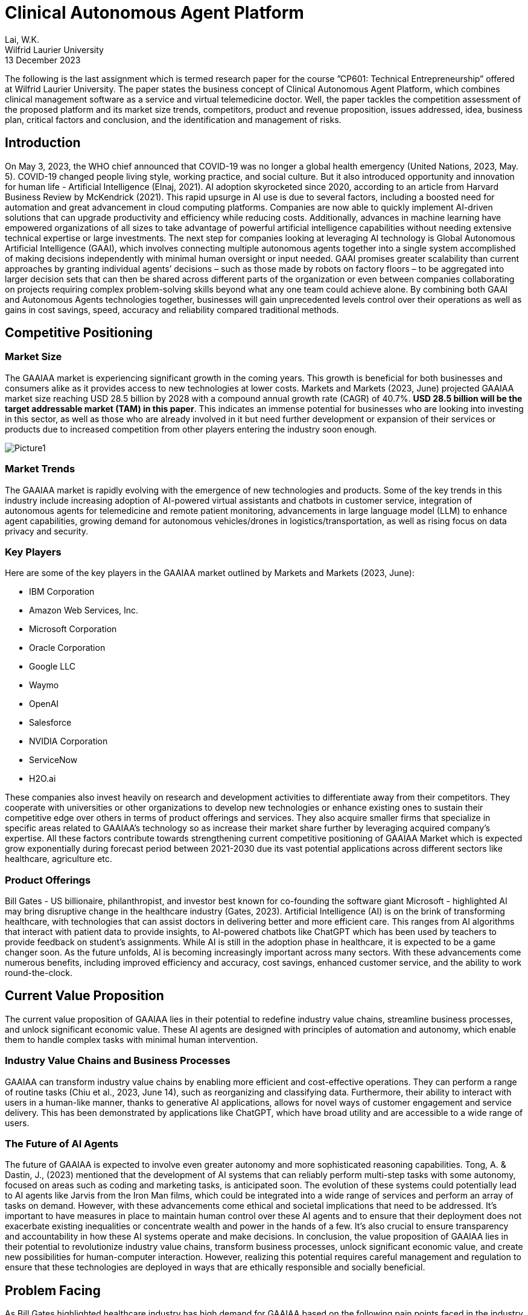 = Clinical Autonomous Agent Platform 

Lai, W.K. +
Wilfrid Laurier University +
13 December 2023 

The following is the last assignment which is termed research paper for the course ”CP601: Technical Entrepreneurship” offered at Wilfrid Laurier University. The paper states the business concept of Clinical Autonomous Agent Platform, which combines clinical management software as a service and virtual telemedicine doctor. Well, the paper tackles the competition assessment of the proposed platform and its market size trends, competitors, product and revenue proposition, issues addressed, idea, business plan, critical factors and conclusion, and the identification and management of risks.

== Introduction 

On May 3, 2023, the WHO chief announced that COVID-19 was no longer a global health emergency (United Nations, 2023, May. 5). COVID-19 changed people living style, working practice, and social culture. But it also introduced opportunity and innovation for human life - Artificial Intelligence (Elnaj, 2021). AI adoption skyrocketed since 2020, according to an article from Harvard Business Review by McKendrick (2021). This rapid upsurge in AI use is due to several factors, including a boosted need for automation and great advancement in cloud computing platforms. Companies are now able to quickly implement AI-driven solutions that can upgrade productivity and efficiency while reducing costs. Additionally, advances in machine learning have empowered organizations of all sizes to take advantage of powerful artificial intelligence capabilities without needing extensive technical expertise or large investments. The next step for companies looking at leveraging AI technology is Global Autonomous Artificial Intelligence (GAAI), which involves connecting multiple autonomous agents together into a single system accomplished of making decisions independently with minimal human oversight or input needed. GAAI promises greater scalability than current approaches by granting individual agents’ decisions – such as those made by robots on factory floors – to be aggregated into larger decision sets that can then be shared across different parts of the organization or even between companies collaborating on projects requiring complex problem-solving skills beyond what any one team could achieve alone. By combining both GAAI and Autonomous Agents technologies together, businesses will gain unprecedented levels control over their operations as well as gains in cost savings, speed, accuracy and reliability compared traditional methods.

== Competitive Positioning

=== Market Size

The GAAIAA market is experiencing significant growth in the coming years. This growth is beneficial for both businesses and consumers alike as it provides access to new technologies at lower costs. Markets and Markets (2023, June) projected GAAIAA market size reaching USD 28.5 billion by 2028 with a compound annual growth rate (CAGR) of 40.7%. **USD 28.5 billion will be the target addressable market (TAM) in this paper**. This indicates an immense potential for businesses who are looking into investing in this sector, as well as those who are already involved in it but need further development or expansion of their services or products due to increased competition from other players entering the industry soon enough.

image::images/Picture1.png[]

=== Market Trends

The GAAIAA market is rapidly evolving with the emergence of new technologies and products. Some of the key trends in this industry include increasing adoption of AI-powered virtual assistants and chatbots in customer service, integration of autonomous agents for telemedicine and remote patient monitoring, advancements in large language model (LLM) to enhance agent capabilities, growing demand for autonomous vehicles/drones in logistics/transportation, as well as rising focus on data privacy and security.

=== Key Players

Here are some of the key players in the GAAIAA market outlined by Markets and Markets (2023, June):

*	IBM Corporation
*	Amazon Web Services, Inc.
*	Microsoft Corporation
* Oracle Corporation
* Google LLC
* Waymo
* OpenAI
* Salesforce
* NVIDIA Corporation
* ServiceNow
* H2O.ai

These companies also invest heavily on research and development activities to differentiate away from their competitors. They cooperate with universities or other organizations to develop new technologies or enhance existing ones to sustain their competitive edge over others in terms of product offerings and services. They also acquire smaller firms that specialize in specific areas related to GAAIAA’s technology so as increase their market share further by leveraging acquired company’s expertise. All these factors contribute towards strengthening current competitive positioning of GAAIAA Market which is expected grow exponentially during forecast period between 2021-2030 due its vast potential applications across different sectors like healthcare, agriculture etc.

=== Product Offerings

Bill Gates - US billionaire, philanthropist, and investor best known for co-founding the software giant Microsoft - highlighted AI may bring disruptive change in the healthcare industry (Gates, 2023). Artificial Intelligence (AI) is on the brink of transforming healthcare, with technologies that can assist doctors in delivering better and more efficient care. This ranges from AI algorithms that interact with patient data to provide insights, to AI-powered chatbots like ChatGPT which has been used by teachers to provide feedback on student's assignments. While AI is still in the adoption phase in healthcare, it is expected to be a game changer soon. As the future unfolds, AI is becoming increasingly important across many sectors. With these advancements come numerous benefits, including improved efficiency and accuracy, cost savings, enhanced customer service, and the ability to work round-the-clock.

== Current Value Proposition

The current value proposition of GAAIAA lies in their potential to redefine industry value chains, streamline business processes, and unlock significant economic value. These AI agents are designed with principles of automation and autonomy, which enable them to handle complex tasks with minimal human intervention.

=== Industry Value Chains and Business Processes

GAAIAA can transform industry value chains by enabling more efficient and cost-effective operations. They can perform a range of routine tasks (Chiu et al., 2023, June 14), such as reorganizing and classifying data. Furthermore, their ability to interact with users in a human-like manner, thanks to generative AI applications, allows for novel ways of customer engagement and service delivery. This has been demonstrated by applications like ChatGPT, which have broad utility and are accessible to a wide range of users.

=== The Future of AI Agents

The future of GAAIAA is expected to involve even greater autonomy and more sophisticated reasoning capabilities. Tong, A. & Dastin, J., (2023) mentioned that the development of AI systems that can reliably perform multi-step tasks with some autonomy, focused on areas such as coding and marketing tasks, is anticipated soon. The evolution of these systems could potentially lead to AI agents like Jarvis from the Iron Man films, which could be integrated into a wide range of services and perform an array of tasks on demand. However, with these advancements come ethical and societal implications that need to be addressed. It's important to have measures in place to maintain human control over these AI agents and to ensure that their deployment does not exacerbate existing inequalities or concentrate wealth and power in the hands of a few. It's also crucial to ensure transparency and accountability in how these AI systems operate and make decisions. In conclusion, the value proposition of GAAIAA lies in their potential to revolutionize industry value chains, transform business processes, unlock significant economic value, and create new possibilities for human-computer interaction. However, realizing this potential requires careful management and regulation to ensure that these technologies are deployed in ways that are ethically responsible and socially beneficial.

== Problem Facing

As Bill Gates highlighted healthcare industry has high demand for GAAIAA based on the following pain points faced in the industry (Gates, 2023):

. Cost-related Pain Points 
.. Rising Healthcare Costs: Clinics often struggle with managing the increasing costs of medical supplies, equipment, and pharmaceuticals, which can impact their profitability (Bush, 2018).
.. Reimbursement Challenges: Clinics may face difficulties in obtaining timely and adequate reimbursement from insurance providers, leading to financial strain (American Hospital Association, 2022).
.. Operational Efficiency: Inefficient processes and workflows can contribute to higher costs, such as excessive administrative tasks, redundant paperwork, or inefficient use of resources (Cylus et al., 2016).
.. Technology Investments: Adopting and maintaining advanced medical technologies and electronic health record systems can be costly for clinics, especially smaller ones with limited budgets (Haleem, 2021).
. Human Resources-related Pain Points
.. Staffing Shortages: Clinics may struggle with recruiting and retaining qualified healthcare professionals, such as doctors, nurses, and specialized technicians, leading to increased workload and potential burnout for existing staff (Osman, 2022).
.. Training and Development: Providing ongoing training and professional development opportunities for staff can be challenging due to time constraints and limited resources.
.. Workforce Scheduling: Optimizing staff schedules to ensure adequate coverage while managing costs can be complex, especially in clinics that operate with extended hours or provide emergency services.
.. Employee Engagement and Satisfaction: Maintaining a positive work environment, fostering teamwork, and addressing employee concerns are crucial for staff morale and retention.

== Proposed Idea

The proposed idea is to create a Clinical Autonomous AI platform that consists of two parts. The first part of this platform is an integration hub connecting clinic back office, pharmacies, and multiple healthcare agents for clinical management purposes, and tracking patient data over time and ensuring coordination between different providers involved in a patient’s care plan. This would allow clinicians better insight into how well treatments are working while also providing patients with greater continuity of care across different healthcare services they may be using simultaneously. The second part is a telemedicine autonomous agent providing patients automated patient care and medical advice via video conferencing or chatbot technology. The combination of these two components could revolutionize how health services are delivered by making them more accessible, efficient, and effective than ever before.

=== Beachhead Market

The clinical autonomous AI platform has tremendous potential to revolutionize the healthcare industry and improve patient outcomes. To maximize its impact, it is essential that we identify our target market and additional addressable markets for this technology. Specifically, hospitals and clinics should be the primary target market on the business side of this platform as they are currently facing several challenges related to providing quality care in an efficient manner.

Hospitals have been struggling with increasing costs while simultaneously trying to provide high-quality care at a reasonable price point for patients which makes them ideal candidates for adopting this clinical autonomous AI platform. By utilizing these technologies, hospitals can reduce labor costs by automating many routine tasks such as scheduling appointments or managing medical records while still ensuring accuracy in data entry due to machine learning algorithms embedded within our system architecture design. Additionally, implementation would enable them more accurate insights into trends across various departments allowing better decision making when allocating resources.

There is no research paper targeting clinical autonomous AI platform, but we can use Telemedicine market research done by Grand View Research (2022) as the base to review the target market size. This research estimated telemedicine market size will reach USD 109.5 billion with CAGR 18.6% from 2023 to 2030 (annual growth rate is 2.66%). **USD 109.5 billion will be the serviceable address market value for clinical autonomous AI platform in the following sections**.

=== Follow-on Markets

Elderly citizens aged 65+ represent another large segment that could reap significant benefits from using this autonomous AI platform. WHO estimated world population aged over 60 will reach 2 billion people (Willund, 2023). This figure indicated that there will be high stress in our healthcare system around the world. Automated agent features help seniors stay independent longer by providing reminders about medications, providing telemedicine consultation through video calls without leaving their home, and even connecting local health communities or doctors for on-site follow-up. This type of personalized support offered by artificial intelligence helps promote safety and security among senior populations without sacrificing autonomy which allows them greater independence than traditional assisted living facilities offer today. And the agent can relax healthcare profession workload so they can stay focus to provide high quality service for their patients. In Canada, senior population reached 7.3 million in 2022 (Statistics Canada, 2022). According to Canada Institute of Health Information (2022), Canada government spent CAD 8,563 per Canadian in 2022. In other words, **serviceable address market for telemedicine autonomous agent is near CAD 62.5 billion**.

== Business Model

image:images/Picture2.png[]

=== Value Proposition

==== Clinical Management SaaS

This platform is a central platform to streamline communication between different departments and daily operation processes, while also allowing clinicians to access and share data in real-time. Additionally, it provides enhanced security protocols and automated processes that reduce errors and improve accuracy of patient information. The two major expected outcome from this SaaS can be found as below:

. Better collaboration between teams: It allows teams to securely exchange information quickly without having to go through manual processes or third-party systems. By eliminating these manual steps from the workflow process, clinicians are able to focus more on their patients rather than administrative tasks which will ultimately lead increased efficiency in patient care delivery overall.
. Greater accuracy: There is no margin for human error when inputting data due incorrect spelling mistakes or typos. The automation aspect also reduces time spent searching through records manually which saves valuable resources such labor costs associated with those activities thus freeing up staff members’ schedules so they may dedicate their efforts towards other areas within the organization like research development initiatives etc.


==== Telemedicine Autonomous Agent

Telemedicine autonomous agent is revolutionizing the way patients access medical care. The following points are those features by which the proposed agent solution can offer:

. Convenience and Accessibility: Patients can access medical advice and consultations from the comfort of their own homes, eliminating the need for travel and reducing waiting times.
. 24/7 Availability: The virtual agent is available round the clock, allowing patients to seek medical advice and consultations at any time, including outside of regular clinic hours. This can be particularly beneficial for individuals with busy schedules or those in need of urgent medical assistance.
. Personalized and Tailored Care: The virtual agent provides personalized and tailored care. The agent can collect and analyze patient data, medical history, and symptoms to provide accurate and individualized recommendations and treatment plans.
. Continuity of Care: The virtual agent can ensure continuity of care by maintaining a comprehensive record of patient interactions and medical history. This can enable seamless transitions between virtual consultations and in-person visits, ensuring that patients receive consistent and coordinated care.
. Efficient Triage and Referral: The virtual agent can efficiently triage patients and identify those in need of immediate medical attention. It can refer patients to appropriate healthcare professionals or emergency services, when necessary, potentially reducing unnecessary emergency room visits.
. Evidence-Based Recommendations: The agent's recommendations are based on the latest medical research and guidelines. Highlight its ability to stay up to date with medical advancements and provide evidence-based advice to patients.
. User-Friendly Interface: The agent is easy for patients to navigate and interact with the system through video, voice, and text.

=== Customer Segments

==== CTO or CEO of healthcare group

Targeting CTOs and CEOs of healthcare groups for this clinical management SaaS is their role in healthcare groups making strategic decision. As the decision-makers in their organizations, they are best suited to understand how the platform can help streamline operations and improve patient outcomes. They also have the authority to make decisions that affect multiple departments within their organization, making it easier to roll out changes across all areas of care delivery. Furthermore, these executives are typically well connected with other industry leaders who may be interested in learning more about what we offer as well as potentially becoming clients themselves.

==== Daughter of Senior Citizen, age 30+

The primary reason why we target daughters of seniors instead of directly approaching the seniors or their sons is because daughters typically have a closer relationship with their parents and may be more likely to understand and act on medical advice regarding their parent's health. Additionally, they can often provide additional support in terms of transportation, home care assistance, nutrition guidance etc. In addition to providing enhanced healthcare access for seniors who might struggle with mobility issues or lack understanding about certain latest technologies, targeting the daughter also provides a way for families to stay connected during difficult times when accessing the service.

=== Customer Relationships

==== Seminars and Demonstrations

Hosting seminars or providing demos can give potential customers an opportunity to see how the product works firsthand. Executives prefer face-to-face discussion about their needs and exchange contact details for further follow-up meetup to build up partnership for future. And this is also a good channel to collect more feedback from market for future improvement.

==== Online advertisement and Roadshow

Online advertisement and Roadshows are great for approaching individual customers, especially seniors and their family. Online advertisement can be addressed target specific demographics or geographic areas, allowing businesses to reach out directly to the people they want as customers. Roadshows provide an opportunity for potential customers tangible information about products or services being offered. Additional assistance related to age-related, or disabilities health can also be elaborated during the discussion. This is particularly useful for individuals who may not be comfortable using online platforms such as websites and social media channels. 

=== Distribution Channels

==== Cloud-based SaaS Platform

Cloud-based SaaS can provide multi-tenant solution and so can scale to different clinics without data leaking to other healthcare group. It utilizes big data, vector database, Autogen and Langchain AI agent framework to build proposed autonomous agent capabilities. This allows clinicians to easily access patient information from anywhere in the world with ease while providing them with up-to-date medical insights on their patients with AI assistant support. The Clinical Management SaaS platform also provides enhanced security features such as encryption, authentication, and authorization so that sensitive patient data always remains secure.

==== Mobile Application, Web Service, Amazon Alexa, Google Home, and Apple HomeKit

Mobile apps, web services, Amazon Alexa, Google Nest and Apple Home are all tools that can be used to provide telemedicine services. These technologies allow patients to access medical advice from the comfort of their own home without having to visit a doctor in person. Patients can use these tools for a variety of tasks such as scheduling appointments with doctors or nurses online and getting answers about their health concerns from an AI-powered chatbot. Additionally, they can also access health records stored on cloud servers which allows them to easily keep track of past treatments or medications prescribed by physicians. With the help of these technologies, telemedicine has become more accessible than ever before providing people with convenient solutions for managing healthcare needs remotely.

=== Key Partners

The platform can partner with various stakeholders such as healthcare providers, insurance companies, pharmacies, medical associations, and local community organizations to expand its reach and offer Healthcare SaaS and AI solutions. These partnerships can help the platform to gain access to new healthcare experience to patients and offer customized solutions to meet the specific needs of each healthcare group.

=== Key Activities

The platform's key activities will include developing and maintaining the AI-powered platform, connecting autonomous agents, telemedicine service, healthcare management functionality, integration with insurance companies and pharmacies for e-Claim and e-Prescription user journey, and providing customization and data analytics services. The platform will also need to invest in research and development to stay up to date with the latest advancements in AI technology and integrate new features and capabilities. On-site and online training should be available to help staffs from healthcare group to learn the platform.

=== Key Resources

The platform will require a team of skilled developers, data scientists, and AI experts to develop and maintain the platform. Healthcare professionals are key resource to help developers understand and contribute their business domain knowledge. Additionally, the platform will need to invest in computing resources, data storage, and security measures to ensure the smooth functioning of the platform.

=== Revenue Streams

The platform can generate revenue through subscription fees, customization services, and data analytics services. The platform can offer different pricing tiers based on the level of customization and features required by the businesses.

=== Cost Structure

The platform's cost structure includes salaries, employee benefits, computing resources, and security measures. Additionally, the platform will need to invest in marketing and sales efforts to promote the platform and attract new customers.

== Critical Risks during Implementation

To implement an autonomous agent for telemedicine and clinical management solutions, several critical risks must be carefully considered and addressed. The following risks should be paid attention during implementation:

* Data Security and Privacy Risks: The autonomous agent will have access to sensitive patient data, which must be protected from unauthorized access, corruption, or misuse. Some security measures can be used as mitigation for these risks, e.g., encryption, authentication and authorization, one-time password, etc.
* Regulatory Compliance Risks: Telemedicine and clinical management solutions must comply with regulations like HIPAA, GDPR, and others. The autonomous agent should be designed to ensure compliance with these regulations, including data privacy, security, and reporting requirements.
* Clinical Decision-Making Risks: The autonomous agent will make decisions based on data analysis, but it may not always have access to complete or accurate information. This could lead to incorrect diagnoses or treatment recommendations, posing significant clinical risks. To minimize this risk, the agent's decision-making process should be regularly audited and validated by human clinicians.
* Liability and Accountability Risks: As the autonomous agent makes decisions independently, there is a risk of liability and accountability if something goes wrong. Establish clear lines of responsibility and accountability between the healthcare provider, the technology provider, and the patient to mitigate this risk.
* Human-Agent Collaboration Risks: The autonomous agent will work alongside human clinicians, who may resist using AI-driven solutions or feel threatened by them. Effective communication and training are crucial to ensuring seamless collaboration between humans and agents.
* Patient Trust and Acceptance Risks: Patients may be hesitant to receive medical advice from an autonomous agent rather than a human doctor. Addressing concerns about trust, empathy, and emotional support becomes essential in convincing patients to accept the agent's guidance.
* Continuous Training and Updates Risks: The autonomous agent must continuously learn from new data and updates to stay relevant and effective. Neglecting regular maintenance and upgrades might result in outdated decision-making algorithms, leading to suboptimal patient care.
* Integration Risks: The autonomous agent needs to integrate with existing electronic health records (EHRs), medical devices, and other systems. Ensure that the integration is smooth and secure to avoid disruptions, data breaches, or compatibility issues.
* Scalability Risks: As the demand for telemedicine and clinical management solutions grows, the autonomous agent should scale efficiently to accommodate increasing volumes of data and users. Plan for scalable infrastructure, data storage, and processing capabilities.
* Ethical Risks: Autonomous agents raise ethical questions around bias, transparency, and accountability. Developers must address these concerns through transparent algorithm development, diversified data sets, and explainable AI techniques.

To mitigate these risks, consider the following strategies:
* Conduct thorough risk assessments and impact analyses before implementing the autonomous agent.
* Involve diverse stakeholders, including clinicians, patients, IT professionals, and regulatory experts, in the design and testing process.
* Develop robust monitoring and error detection mechanisms to identify potential issues early on.
* Establish clear guidelines and protocols for escalating cases that require human intervention or exception handling.
* Provide ongoing training and education for both clinicians and patients to ensure successful adoption and utilization.
* Continuously evaluate and improve the autonomous agent's performance, integrating feedback from various sources.
* Foster collaboration between developers, policymakers, and industry leaders to address emerging challenges and establish best practices.
* Encourage transparency in AI development, sharing knowledge and insights across the community to advance responsible AI innovation.
* Choosing cloud provider and partner who are ready for HIPAA, GDPR and FHIR standard.

By acknowledging and addressing these risks proactively, you can develop and deploy an autonomous agent that enhances telemedicine and clinical management solutions while ensuring patient safety, privacy, and well-being.

== Conclusion

The clinical autonomous agent platform provides an innovative solution that eliminates many potential sources of errors caused by humans working with complex systems such as those found in hospitals or other health care settings. This platform also allows clinicians and other staff members access information quickly while reducing time spent on mundane tasks such as entering patient records into databases or verifying insurance details manually; thus, freeing up more time for critical decision-making activities. AI capabilities can reduce misdiagnosis rates by detecting patterns across multiple datasets. Telemedicine autonomous agent can help scaling personal medical care to 24X7 without leaving home. By collecting large amounts of data from these platforms, researchers can gain valuable insights into how best to improve patient outcomes and develop better treatments.  It is no doubt that this clinical autonomous agent can contribute humanity with another healthcare experience in future.

== References

. Addressing Commercial Health Plan Challenges to Ensure Fair Coverage for Patients and Providers. (2022, November 1). American Hospital Association. Accessed October 1, 2023. https://www.aha.org/guidesreports/2022-11-01-addressing-commercial-health-plan-challenges-ensure-fair-coverage-patients-and-providers
. Bush, M. (2018, January 1). Addressing the Root Cause: Rising Health Care Costs and Social Determinants of Health. North Carolina Medical Journal, Vol 79, Issue 1, pp. 26–29. https://doi.org/10.18043/ncm.79.1.26.
. Chiu, M et al. (2023, June 14). The economic potential of generative AI: The next productivity frontier. McKinsey and Company. Accessed October 1, 2023. https://www.mckinsey.com/capabilities/mckinsey-digital/our-insights/the-economic-potential-of-generative-ai-the-next-productivity-frontier#introduction
. Cylus, J. et al. (2016). Health system efficiency: How to make measurement matter for policy and management. Health Policy Series, No. 46. National Library of Medicine. Accessed October 1, 2023. https://www.ncbi.nlm.nih.gov/books/NBK436891/
. Elnaj, S. (2021, January 25). The 'New Normal' And The Future Of Technology After The Covid-19 Pandemic. Forbes. https://www.forbes.com/sites/forbestechcouncil/2021/01/25/the-new-normal-and-the-future-of-technology-after-the-covid-19-pandemic/?sh=2d6a4ce86bbb
. Global Autonomous AI and Autonomous Agents Market. (2023, June). Market Research Report, TC6694. Markets and Markets. Accessed October 1, 2023. https://www.marketsandmarkets.com/Market-Reports/autonomous-ai-and-autonomous-agents-market-208190735.html
. Gates, B. (2023, March 21). The Age of AI has begun. GatesNote. Accessed October 1, 2023. https://www.gatesnotes.com/The-Age-of-AI-Has-Begun
. Haleem, A. et al. (2021, July 24). Telemedicine for healthcare: Capabilities, features, barriers, and applications. Seniors International, Vol 2 (2021). https://doi.org/10.1016/j.sintl.2021.100117
. McKendrick, J. (2021, September 27). AI Adoption Skyrocketed Over the Last 18 Months. Harvard Business Review. Accessed September 30, 2023. https://hbr.org/2021/09/ai-adoption-skyrocketed-over-the-last-18-months
. National Health Expenditure Trends, 2022 — Snapshot. (2022, November 3). Canadian Institute of Health Information. https://www.cihi.ca/en/national-health-expenditure-trends-2022-snapshot
. Older Adults and Population Aging Statistics. (2022, July 1). Statistics Canada. Accessed October 2, 2023. https://www.statcan.gc.ca/en/subjects-start/older_adults_and_population_aging
. Osman, L. (2022, April 6). Health care workers say Canada needs a plan to fix ongoing hospital crisis. CP24. Accessed October 1, 2023. https://www.cp24.com/news/health-care-workers-say-canada-needs-a-plan-to-fix-ongoing-hospital-crisis-1.5850266
. Telemedicine Market Size, Share & Trends Analysis Report By Component (Products, Services), By End-user (Patients, Providers), By Application, By Modality, By Delivery Mode, By Facility, And By Segment Forecasts, 2023 - 2030. (2022). Grand View Research. Accessed October 2, 2023. https://www.grandviewresearch.com/industry-analysis/telemedicine-industry
. Tong, A. & Dastin, J. (2023, July 17). Insight: Race towards 'autonomous' AI agents grips Silicon Valley. Reuters. Accessed October 1, 2023. https://www.reuters.com/technology/race-towards-autonomous-ai-agents-grips-silicon-valley-2023-07-17/
. WHO chief declares end to COVID-19 as a global health emergency. (2023, May 5). United Nations. Accessed September 30, 2023. https://news.un.org/en/story/2023/05/1136367
. Wiklund, I. (2023). Future challenges in securing sustainable workforce in healthcare. Sexual & Reproductive Healthcare, Vol. 27 (2023). Elsevier B.V. https://doi.org/10.1016/j.srhc.2023.100901
